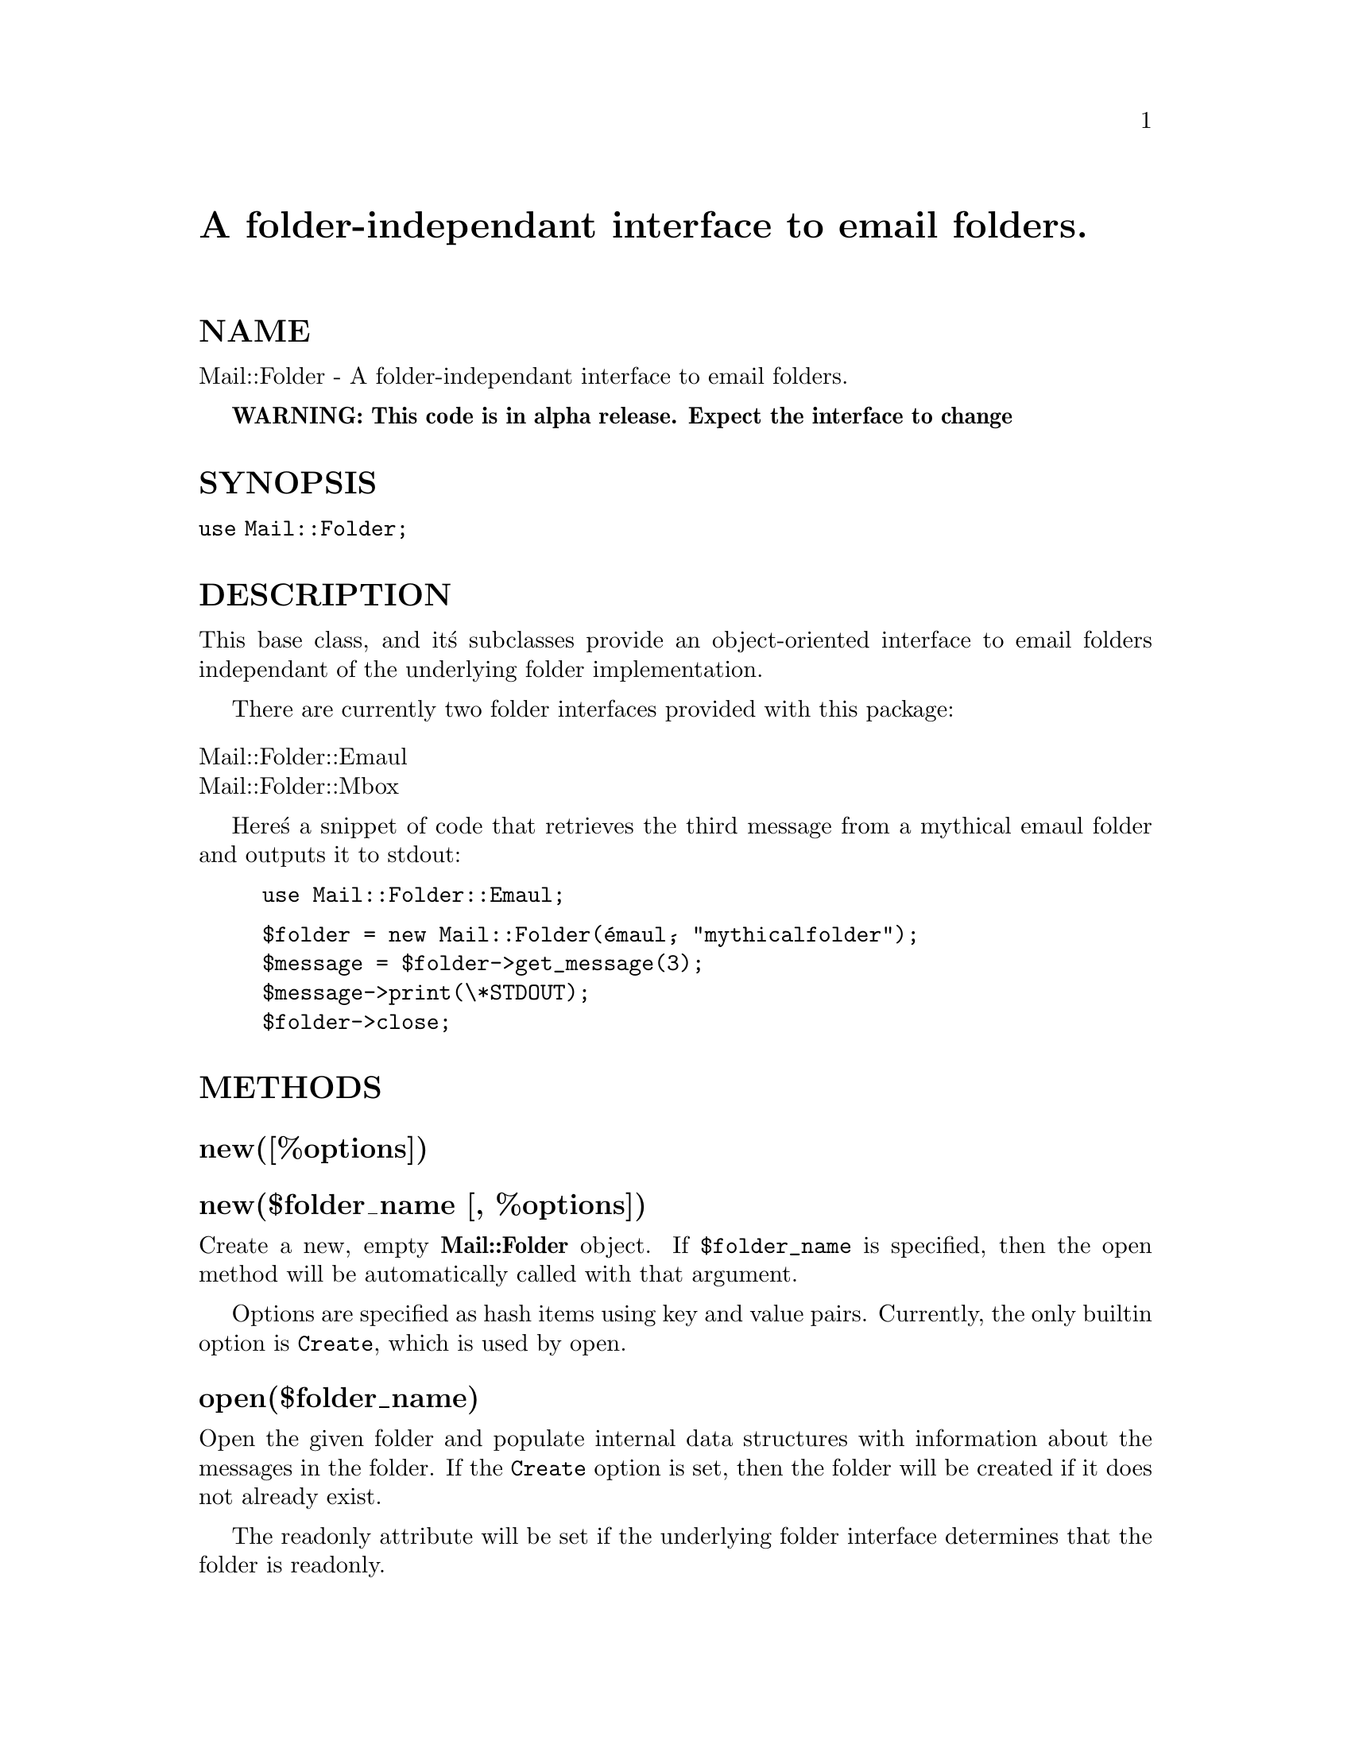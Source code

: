 @node Mail/Folder, Mail/Folder/Emaul, Mail/Field, Module List
@unnumbered A folder-independant interface to email folders.


@unnumberedsec NAME

Mail::Folder - A folder-independant interface to email folders.

@strong{WARNING: This code is in alpha release. Expect the interface to change}

@unnumberedsec SYNOPSIS

@code{use Mail::Folder;}

@unnumberedsec DESCRIPTION

This base class, and it@'s subclasses provide an object-oriented
interface to email folders independant of the underlying folder
implementation.

There are currently two folder interfaces provided with this package:

@table @asis
@item Mail::Folder::Emaul
@itemx Mail::Folder::Mbox
@end table
Here@'s a snippet of code that retrieves the third message from a
mythical emaul folder and outputs it to stdout:

@example
use Mail::Folder::Emaul;
@end example

@example
$folder = new Mail::Folder(@'emaul@', "mythicalfolder");
$message = $folder->get_message(3);
$message->print(\*STDOUT);
$folder->close;
@end example

@unnumberedsec METHODS

@unnumberedsubsec new([%options])

@unnumberedsubsec new($folder_name [, %options])

Create a new, empty @strong{Mail::Folder} object.  If @code{$folder_name} is
specified, then the open method will be automatically called with
that argument.

Options are specified as hash items using key and value pairs.
Currently, the only builtin option is @code{Create}, which is used by
open.

@unnumberedsubsec open($folder_name)

Open the given folder and populate internal data structures with
information about the messages in the folder.  If the @code{Create} option
is set, then the folder will be created if it does not already exist.

The readonly attribute will be set if the underlying folder interface
determines that the folder is readonly.

@unnumberedsubsec close

Perform any housecleaning to affect a @'closing@' of the folder.  It
does not perform an implicit sync.  Make sure you do a sync
before the close if you want the pending deletes, appends, updates,
and the like to be performed on the folder.

@unnumberedsubsec sync

Synchronize the folder with the internal data structures.  The folder
interface will process deletes, updates, appends, refiles, and dups.
It also reads in any new messages that have arrived in the folder
since the last time it was either opened or synced.

@unnumberedsubsec pack

For folder formats that may have holes in the message number sequence
(like mh) this will rename the files in the folder so that there are
no gaps in the message number sequence.  For folder formats that won@'t
have these holes (like mbox) it does nothing.

@unnumberedsubsec get_message($msg_number)

Retrieve a message.  Returns a reference to a @strong{Mail::Internet} object.

@unnumberedsubsec get_header($msg_number)

Retrieve a message header.  Returns a reference to a @strong{Mail::Internet} object.

@unnumberedsubsec append_message($message_ref)

Add a message to a folder.  Given a reference to a @strong{Mail::Internet}
object, append it to the end of the folder.  The result is not
committed to the original folder until a sync is performed.

@unnumberedsubsec update_message($msg_number, $message_ref)

Replaces the message identified by @code{$msg_number} with the contents of
the message in reference to a @strong{Mail::Internet} object $message_ref.
The result is not committed to the original folder until a sync is
performed.

@unnumberedsubsec refile($msg_number, $folder_ref)

Moves a message from one folder to another.  Note that this method
uses @code{delete_message} and @code{append_message} so the changes will show
up in the folder objects, but will need a syncs performed in order
for the changes to show up in the actual folders.

@unnumberedsubsec dup($msg_number, $folder_ref)

Copies a message to a folder.  Works like @code{refile}, but doesn@'t
delete the original message.  Note that this method uses
@code{append_message} so the change will show up in the folder object, but
will need a sync performed in order for the change to show up in
the actual folder.

@unnumberedsubsec init

This is a stub entry called by new.  The primary purpose is to
provide a method for subclasses to override for initialization to be
performed at constructor time.  It is called after the object members
variables have been initialized and before the optional call to
open.  The new method will return undef if the init method
returns @code{0}.

@unnumberedsubsec delete_message($msg_number)

Mark a message for deletion.  The actual deletion will be done by the
sync method.  The actual delete in the original folder is not
performed until a sync is performed.

@unnumberedsubsec message_list

Returns a list of the message numbers in the folder.

@unnumberedsubsec first_message

Returns the message number of the first message in the folder.

@unnumberedsubsec last_message

Returns the message number of the last message in the folder.

@unnumberedsubsec next_message($msg_number)

Returns the message number of the next message in the folder relative
to @code{$msg_number}.  It returns @code{0} is there is no next message
(ie. at the end of the folder).

@unnumberedsubsec prev_message($msg_number)

Returns the message number of the previous message in the folder
relative to @code{$msg_number}.  It returns @code{0} is there is no previous
message (ie. at the beginning of the folder).

@unnumberedsubsec first_labeled_message($label)

Returns the message number of the first message in the folder that has
the label $label associated with it.  Returns @code{0} is there are no
messages with the given label.

@unnumberedsubsec first_labeled_message($label)

Returns the message number of the last message in the folder that has
the label $label associated with it.  Returns @code{0} if there are no
messages with the given label.

@unnumberedsubsec next_labeled_message($msg_number, $label)

Returns the message number of the next message (relative to
@code{$msg_number}) in the folder that has the label @code{$label} associated
with it.  It returns @code{0} is there is no next message with the given
label.

@unnumberedsubsec prev_labeled_message($msg_number, $label)

Returns the message number of the previous message (relative to
@code{$msg_number}) in the folder that has the label @code{$label} associated
with it.  It returns @code{0} is there is no previous message with the
given label.

@unnumberedsubsec current_message

@unnumberedsubsec current_message($msg_number)

When called with no arguments returns the message number of the
current message in the folder.  When called with an argument set the
current message number for the folder to the value of the argument.

For folder mechanisms that provide persistant storage of the current
message, the underlying folder interface will update that storage.
For those that don@'t changes to current_message will be affect
while the folder is open.

@unnumberedsubsec sort($func_ref)

Returns a sorted list of messages.  It works conceptually similar to
the regular perl sort.  The @code{$func_ref} that is passed to sort
must be a reference to a function.  The function will be passed two
@strong{Mail::Internet} message references containing only the headers and
it must return an integer less than, equal to, or greater than 0,
depending on how the elements of the array are to be ordered.

@unnumberedsubsec select($func_ref)

Returns a list of message numbers that match a set of criteria.  The
method is passed a reference to a function that is used to determine
the match criteria.  The function will be passed a reference to a
@strong{Mail::Internet} message object containing only a header.

@unnumberedsubsec add_label($msg_number, $label)

Associates @code{$label} with @code{$msg_number}.  The label must have a
length > 0 and should be a printable string, although there are
currently no requirements for this.

@code{add_label} will return @code{0} if @code{$label} is of zero length,
otherwise it returns 1.

The persistant storage of labels is dependant on the underlying folder
interface.  Some folder interfaces may not support arbitrary labels.
In this case, the labels will not exist when the folder is reopened.

There are a few standard labels that have implied meaning.  Unless
stated, these labels are not actually acted on my the module
interface, rather represent a standard set of labels for MUAs to use.

@itemize @bullet
@item deleted

This is used by the @code{delete_message} and sync to process the
deletion of messages.  These will not be reflected in any persistant
storage of message labels.

@item edited

This tag is added by update_message to reflect that the message has
been altered.  This behaviour may go away.

@item seen

This means that the message has been viewed by the user.  This should
only be set by MUAs that present the entire message body to the user.

@item filed
@item replied
@item forwarded
@item printed
@end itemize
@unnumberedsubsec delete_label($msg_number, $label)


Deletes the association of @code{$label} with @code{$msg_number}.

Returns @code{0} if the label @code{$label} wasn@'t associated with
@code{$msg_number}, otherwise returns a 1.

@unnumberedsubsec clear_label($label)

Deletes the association of @code{$label} for all of the messages in the
folder.

Returns the quantity of messages that were associated with the label
before they were cleared.

@unnumberedsubsec label_exists($msg_number, $label)

Returns 1 if the label @code{$label} is associated with @code{$msg_number}
otherwise returns @code{0}.

@unnumberedsubsec list_labels($msg_number)

Returns a list of the labels that are associated with @code{$msg_number}.

@unnumberedsubsec list_all_labels

Returns a list of all the labels that are associated with the messages
in the folder.

@unnumberedsubsec select_label($label)

Returns a list of message numbers that have the given label @code{$label}
associated with them.

@unnumberedsubsec foldername

Returns the name of the folder that the object has open.

@unnumberedsubsec message_exists($msg_number)

Returns 1 if the folder object contains a reference for
@code{$msg_number}, otherwise returns @code{0}.

@unnumberedsubsec set_readonly

Sets the @code{readonly} attribute for the folder.  This will cause the
sync command to not perform any updates to the actual folder.

@unnumberedsubsec is_readonly

Returns 1 if the @code{readonly} attribute for the folder is set,
otherwise returns @code{0}.

@unnumberedsubsec get_option($option)

Returns the setting for the given option.  Returns undef if the
option does not exist.

@unnumberedsubsec set_option($option, $value)

Set @code{$option} to $value.

@unnumberedsec WRITING A FOLDER INTERFACE

The start of a new folder interface module should start with something
along the lines of the following chunk of code:

@example
package Mail::Folder::YOUR_FOLDER_TYPE;
@@ISA = qw(Mail::Folder);
use Mail::Folder;
@end example

@example
Mail::Folder::register_folder_type(Mail::Folder::YOUR_FOLDER_TYPE,
				       @'your_folder_type_name@');
@end example

In general, writing a folder interface consists of writing a set of
methods that overload some of the native ones in @code{Mail::Folder}.
Below is a list of the methods and specific tasks that each must
perform.  See the code of the folder interfaces provides with the
package for specific examples.

If you go about writing a folder interface and find that something is
missing from this documentation, please let me know.

@unnumberedsubsec open

@itemize @bullet
@item Call the superclass new method.
@item Call set_readonly if folder isn@'t writable.
@item Call @code{remember_message} for each message in the folder.
@item Call sort_message_list.
@item Initialize current_message.
@item Initialize any message labels from the folder@'s persistant storage.
@end itemize
@unnumberedsubsec close

@itemize @bullet
@item Call the superclass close method.
@end itemize
@unnumberedsubsec sync

@itemize @bullet
@item Call the superclass sync method.
@item Lock the folder.
@item Absorb any new messages
@item Perform any pending deletes and updates.
@item Update the folder@'s persistant storage of current message.
@item Update the folder@'s persistant storage of message labels.
@item Unlock the folder.
@end itemize
@unnumberedsubsec pack

@itemize @bullet
@item Call the superclass pack method.
@item Perform the guts of the pack
@item Renumber the @code{Messages} member of $self.
@item Call sort_message_list
@item Don@'t forget to reset current_message based on the renumbering.
@end itemize
@unnumberedsubsec get_header

@itemize @bullet
@item Call the superclass get_header method.
@item Return the cached entry if it exists.
@item Extract the header into a @code{Mail::Internet} object.
@item Cache it.
@end itemize
@unnumberedsubsec get_message

@itemize @bullet
@item Call the superclass get_message method.
@item Extract the message into a @code{Mail::Internet} object.
@end itemize
@unnumberedsubsec update_message

@itemize @bullet
@item Call the superclass update_message method.
@item Replace the specified message in the working copy of the folder.
@end itemize
@unnumberedsubsec create

@itemize @bullet
@item Create a folder in a manner specific to the folder interface.
@end itemize
@unnumberedsubsec init


This isn@'t really a method that needs to be overloaded.  It is a
method that is called by new to perform any initialization specific
to the folder interface.  For example of a typical use, see the
init routine in Mail::Folder::Mbox.

@unnumberedsec FOLDER INTERFACE METHODS

These routines are intended for use by implementers of finder
interfaces.

@unnumberedsubsec register_folder_type($class, $type)

Registers a folder interface with Mail::Folder.

@unnumberedsubsec sort_message_list

This is used to resort the internal sorted list of messages.  It needs
to be called whenever the list of messages is changed.  It@'s a
separate routine to allow large updates to the list of messages (like
during an open) with only one trailing call to
sort_message_list.

@unnumberedsubsec cache_header($msg_number, $header_ref)

Associates @code{$header_ref} with @code{$msg_number} in the object@'s internal
header cache.

@unnumberedsubsec invalidate_header($msg_number)

Clobbers the header cache entry for @code{$msg_number}.

@unnumberedsec AUTHOR

Kevin Johnson <@file{kjj@@primenet.com}>

@unnumberedsec COPYRIGHT

Copyright (c) 1996 Kevin Johnson <kjj@@primenet.com>.

All rights reserved. This program is free software; you can
redistribute it and/or modify it under the same terms as Perl itself.

